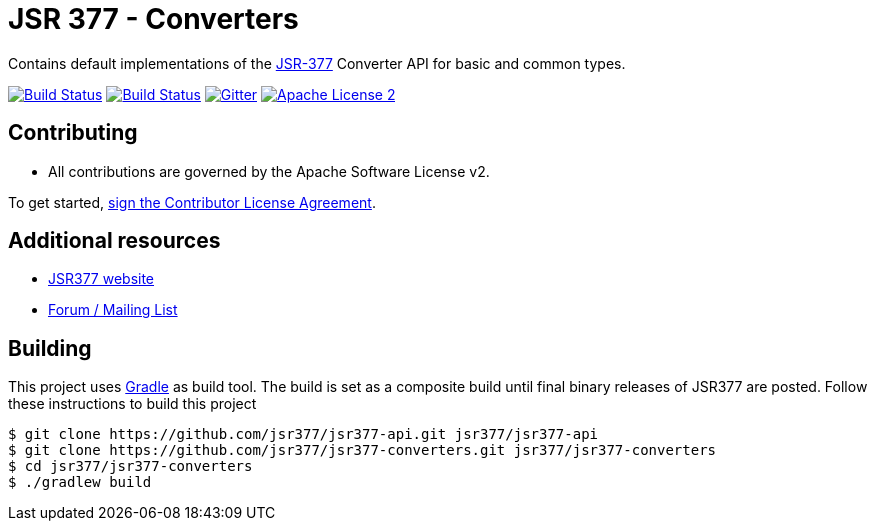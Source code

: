 = JSR 377 - Converters
:linkattrs:
:project-owner: jsr377
:project-name:  jsr377-converters

Contains default implementations of the link:https://jcp.org/en/jsr/detail?id=377[JSR-377] Converter API for basic and common types.

image:http://img.shields.io/travis/{project-owner}/{project-name}/master.svg["Build Status", link="https://travis-ci.org/{project-owner}/{project-name}"]
image:https://github.com/{project-owner}/{project-name}/workflows/Build/badge.svg["Build Status", link="https://github.com/{project-owner}/{project-name}/actions"]
image:https://badges.gitter.im/Join%20Chat.svg[Gitter, link="https://gitter.im/jsr377/jsr377-api?utm_source=badge&utm_medium=badge&utm_campaign=pr-badge"]
image:http://img.shields.io/badge/license-ASF2-blue.svg["Apache License 2", link="http://www.apache.org/licenses/LICENSE-2.0.txt"]


== Contributing

 - All contributions are governed by the Apache Software License v2.

To get started, link:https://www.clahub.com/agreements/jsr377/jsr377-api[sign the Contributor License Agreement, window="_blank"].

== Additional resources

 * link:http://jsr377.github.io/site/[JSR377 website, window="_blank"]
 * link:http://jsr377-api.40747.n7.nabble.com[Forum / Mailing List, window="_blank"]

== Building

This project uses link:http://gradle.org[Gradle] as build tool. The build is set as a composite build until final binary releases of JSR377 are posted.
Follow these instructions to build this project

[source]
----
$ git clone https://github.com/jsr377/jsr377-api.git jsr377/jsr377-api
$ git clone https://github.com/jsr377/jsr377-converters.git jsr377/jsr377-converters
$ cd jsr377/jsr377-converters
$ ./gradlew build
----
